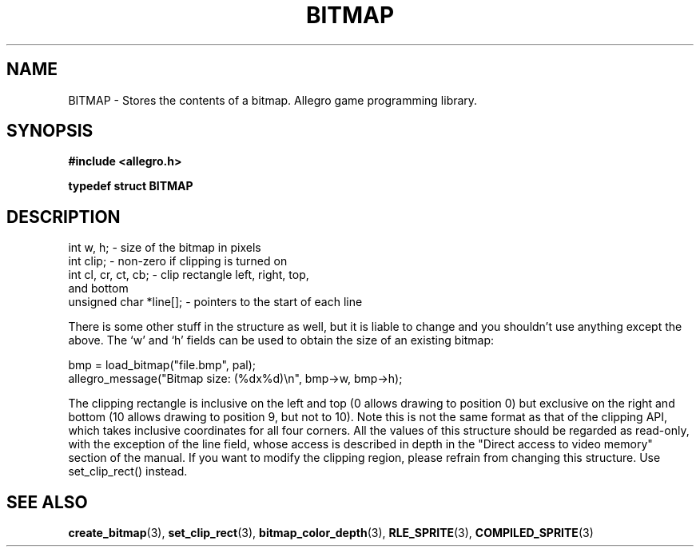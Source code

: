.\" Generated by the Allegro makedoc utility
.TH BITMAP 3 "version 4.4.3" "Allegro" "Allegro manual"
.SH NAME
BITMAP \- Stores the contents of a bitmap. Allegro game programming library.\&
.SH SYNOPSIS
.B #include <allegro.h>

.sp
.B typedef struct BITMAP
.SH DESCRIPTION

.nf
   int w, h;               - size of the bitmap in pixels
   int clip;               - non-zero if clipping is turned on
   int cl, cr, ct, cb;     - clip rectangle left, right, top,
                             and bottom
   unsigned char *line[];  - pointers to the start of each line
   
.fi
There is some other stuff in the structure as well, but it is liable to
change and you shouldn't use anything except the above. The `w' and `h'
fields can be used to obtain the size of an existing bitmap:

.nf
   bmp = load_bitmap("file.bmp", pal);
   allegro_message("Bitmap size: (%dx%d)\\n", bmp->w, bmp->h);
   
.fi
The clipping rectangle is inclusive on the left and top (0 allows drawing
to position 0) but exclusive on the right and bottom (10 allows drawing
to position 9, but not to 10). Note this is not the same format as that of
the clipping API, which takes inclusive coordinates for all four corners.
All the values of this structure should be regarded as read-only, with the
exception of the line field, whose access is described in depth in the
"Direct access to video memory" section of the manual. If you want to
modify the clipping region, please refrain from changing this structure.
Use set_clip_rect() instead.

.SH SEE ALSO
.BR create_bitmap (3),
.BR set_clip_rect (3),
.BR bitmap_color_depth (3),
.BR RLE_SPRITE (3),
.BR COMPILED_SPRITE (3)

